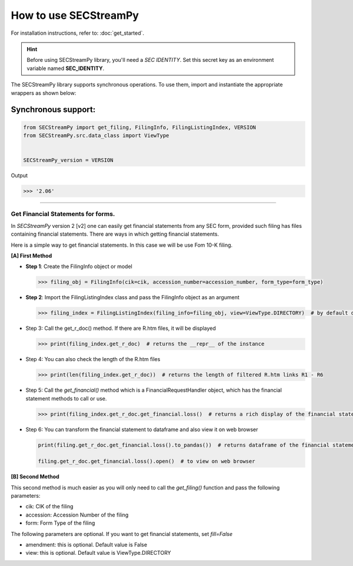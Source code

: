 ========================
How to use SECStreamPy
========================

For installation instructions, refer to: :doc:`get_started`.


.. hint::

    Before using SECStreamPy library, you'll need a `SEC IDENTITY`.
    Set this secret key as an environment variable named **SEC_IDENTITY**.

The SECStreamPy library supports synchronous operations.
To use them, import and instantiate the appropriate wrappers as shown below:


Synchronous support:
~~~~~~~~~~~~~~~~~~~~~~~~

.. code-block:: python

    from SECStreamPy import get_filing, FilingInfo, FilingListingIndex, VERSION
    from SECStreamPy.src.data_class import ViewType


    SECStreamPy_version = VERSION

Output

.. code-block:: bash

    >>> '2.06'

----------------------------


Get Financial Statements for forms.
------------------------------------

In `SECStreamPy` version 2 [v2] one can easily get financial statements from any SEC form, provided such filing has files containing financial statements.
There are ways in which getting financial statements.

Here is a simple way to get financial statements. In this case we will be use Fom 10-K filing.


**[A] First Method**

*   **Step 1**: Create the FilingInfo object or model

    .. code-block:: python

        >>> filing_obj = FilingInfo(cik=cik, accession_number=accession_number, form_type=form_type)


*   **Step 2**: Import the FilingListingIndex class and pass the FilingInfo object as an argument

    .. code-block:: python

        >>> filing_index = FilingListingIndex(filing_info=filing_obj, view=ViewType.DIRECTORY)  # by default dir_view, index_view and txt_view have been set


*   Step 3: Call the get_r_doc() method. If there are R.htm files, it will be displayed

    .. code-block:: python

        >>> print(filing_index.get_r_doc)  # returns the __repr__ of the instance


*   Step 4: You can also check the length of the R.htm files

    .. code-block:: python

        >>> print(len(filing_index.get_r_doc))  # returns the length of filtered R.htm links R1 - R6


*   Step 5: Call the `get_financial()` method which is a FinancialRequestHandler object, which has the financial statement methods to call or use.

    .. code-block:: python

        >>> print(filing_index.get_r_doc.get_financial.loss()  # returns a rich display of the financial statement


*   Step 6: You can transform the financial statement to dataframe and also view it on web browser

    .. code-block:: python

        print(filing.get_r_doc.get_financial.loss().to_pandas())  # returns dataframe of the financial statement

        filing.get_r_doc.get_financial.loss().open()  # to view on web browser


**[B] Second Method**


This second method is much easier as you will only need to call the `get_filing()` function and pass the following parameters:

- cik: CIK of the filing
- accession: Accession Number of the filing
- form: Form Type of the filing

The following parameters are optional. If you want to get financial statements, set `fill=False`

- amendment: this is optional. Default value is False
- view: this is optional. Default value is ViewType.DIRECTORY
